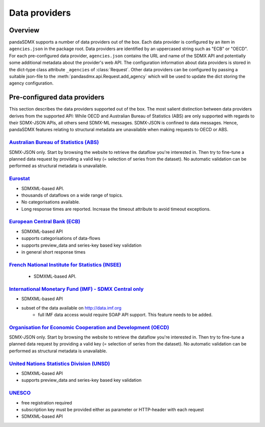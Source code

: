 .. _agencies:    
    
Data providers
=========================================


Overview
-----------

pandaSDMX supports a number of data providers out of the box. Each data provider
is configured by an item in ``agencies.json`` in the package root. Data providers are
identified by an uppercased string such as "ECB" or "OECD". For each pre-configured data provider, ``agencies.json`` contains
the URL and name of the SDMX API and potentially some additional
metadata about the provider's web API. The configuration information about data
providers is stored in the dict-type class attribute ``_agencies`` of :class:`Request`.
Other data providers can be configured by passing a suitable json-file to the
:meth:`pandasdmx.api.Request.add_agency` which will be used to update the dict
storing the agency configuration. 
  

Pre-configured data providers
-----------------------------------

This section describes the data providers supported
out of the box. The most salient distinction
between data providers derives from the supported API: While OECD and
Australian Bureau of Statistics (ABS) are only supported with regards to their SDMX-JSON APIs, all others
send SDMX-ML messages. SDMX-JSON is confined to
data messages. Hence, pandaSDMX features relating to
structural metadata are unavailable when making requests to OECD or ABS.


`Australian Bureau of Statistics (ABS) <http://www.abs.gov.au/>`_
::::::::::::::::::::::::::::::::::::::::::::::::::::::::::::::::::
 
SDMX-JSON only. Start by browsing the website to retrieve the dataflow you're interested in.
Then try to fine-tune a planned data request by providing a valid key (= selection of series from the dataset). 
No automatic validation
can be performed as structural metadata is unavailable.

  
`Eurostat <http://ec.europa.eu/eurostat/web/sdmx-web-services/rest-sdmx-2.1>`_
:::::::::::::::::::::::::::::::::::::::::::::::::::::::::::::::::::::::::::::::

* SDMXML-based API. 
* thousands of dataflows on a wide range of topics.
* No categorisations available.
* Long response times are reported. Increase the timeout attribute to avoid timeout exceptions.

`European Central Bank (ECB) <http://www.ecb.europa.eu/stats/ecb_statistics/co-operation_and_standards/sdmx/html/index.en.html>`_
::::::::::::::::::::::::::::::::::::::::::::::::::::::::::::::::::::::::::::::::::::::::::::::::::::::::::::::::::::::::::::::::::
* SDMXML-based API
* supports categorisations of data-flows
* supports preview_data and series-key based key validation
* in general short response times 

`French National Institute for Statistics (INSEE) <http://www.bdm.insee.fr/bdm2/statique?page=sdmx>`_
::::::::::::::::::::::::::::::::::::::::::::::::::::::::::::::::::::::::::::::::::::::::::::::::::::::::
  
  * SDMXML-based API.
  
  
`International Monetary Fund (IMF) - SDMX Central only <https://sdmxcentral.imf.org/>`_
::::::::::::::::::::::::::::::::::::::::::::::::::::::::::::::::::::::::::::::::::::::::

* SDMXML-based API
* subset of the data available on http://data.imf.org   
     * full IMF data access would require SOAP API support. This feature needs to be added.
     
     
`Organisation for Economic Cooperation and Development (OECD) <http://stats.oecd.org/SDMX-JSON/>`_
:::::::::::::::::::::::::::::::::::::::::::::::::::::::::::::::::::::::::::::::::::::::::::::::::::::::
SDMX-JSON only. Start by browsing the website to retrieve the dataflow you're interested in.
Then try to fine-tune a planned data request by providing a valid key (= selection of series from the dataset). 
No automatic validation
can be performed as structural metadata is unavailable.

  
`United Nations Statistics Division (UNSD) <https://unstats.un.org/home/>`_
:::::::::::::::::::::::::::::::::::::::::::::::::::::::::::::::::::::::::::::::::::::::::::::::::::::::
* SDMXML-based API
* supports preview_data and series-key based key validation


`UNESCO <https://apiportal.uis.unesco.org/getting-started>`_ 
:::::::::::::::::::::::::::::::::::::::::::::::::::::::::::::::::::::::::::::::::::::::::::::::::::::::
* free registration required
* subscription key must be provided either as parameter or HTTP-header with each request   
* SDMXML-based API
 